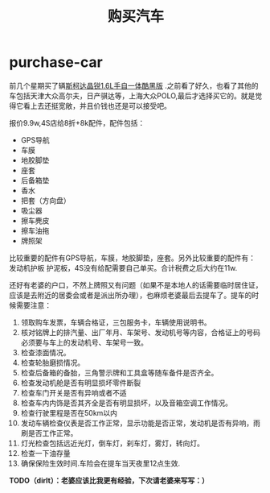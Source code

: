 * purchase-car
#+TITLE: 购买汽车
前几个星期买了辆[[http://car.bitauto.com/jingrui/m15102/][斯柯达晶锐1.6L手自一体酷黑版]] .之前看了好久，也看了其他的车包括天津大众高尔夫，日产骐达等，上海大众POLO,最后才选择买它的。就是觉得它看上去还挺宽敞，并且价钱也还是可以接受吧。

报价9.9w,4S店给8折+8k配件，配件包括：
   - GPS导航 
   - 车膜 
   - 地胶脚垫 
   - 座套 
   - 后备箱垫 
   - 香水 
   - 把套（方向盘）
   - 吸尘器 
   - 擦车麂皮 
   - 擦车油拖 
   - 牌照架
比较重要的配件有GPS导航，车膜，地胶脚垫，座套。另外比较重要的配件有：发动机护板 护泥板，4S没有给配需要自己单买。合计税费之后大约在11w.

还好有老婆的户口，不然上牌照又有问题（如果不是本地人的话需要临时居住证，应该是去附近的居委会或者是派出所办理），也麻烦老婆最后去提车了。提车的时候需要注意：
   0. 领取购车发票，车辆合格证，三包服务卡，车辆使用说明书。
   1. 核对铭牌上的排汽量、出厂年月、车架号、发动机号等内容，合格证上的号码必须要与车上的发动机号、车架号一致。
   2. 检查漆面情况。
   3. 检查轮胎磨损情况。
   4. 检查后备箱的备胎，三角警示牌和工具盒等随车备件是否齐全。
   5. 检查发动机舱是否有明显损坏零件断裂
   6. 检查车门开关是否有异响或者不适
   7. 检查车内内饰是否其齐全是否有明显损坏，以及音箱空调工作情况。
   8. 检查行驶里程是否在50km以内
   9. 发动车辆检查仪表是否工作正常，显示功能是否正常，发动机是否有异响，雨刷是否工作正常。
   10. 灯光检查包括远近光灯，倒车灯，刹车灯，雾灯，转向灯。
   11. 检查一下油存量
   12. 确保保险生效时间.车险会在提车当天夜里12点生效.

*TODO（dirlt）：老婆应该比我更有经验，下次请老婆来写写：）*
   
